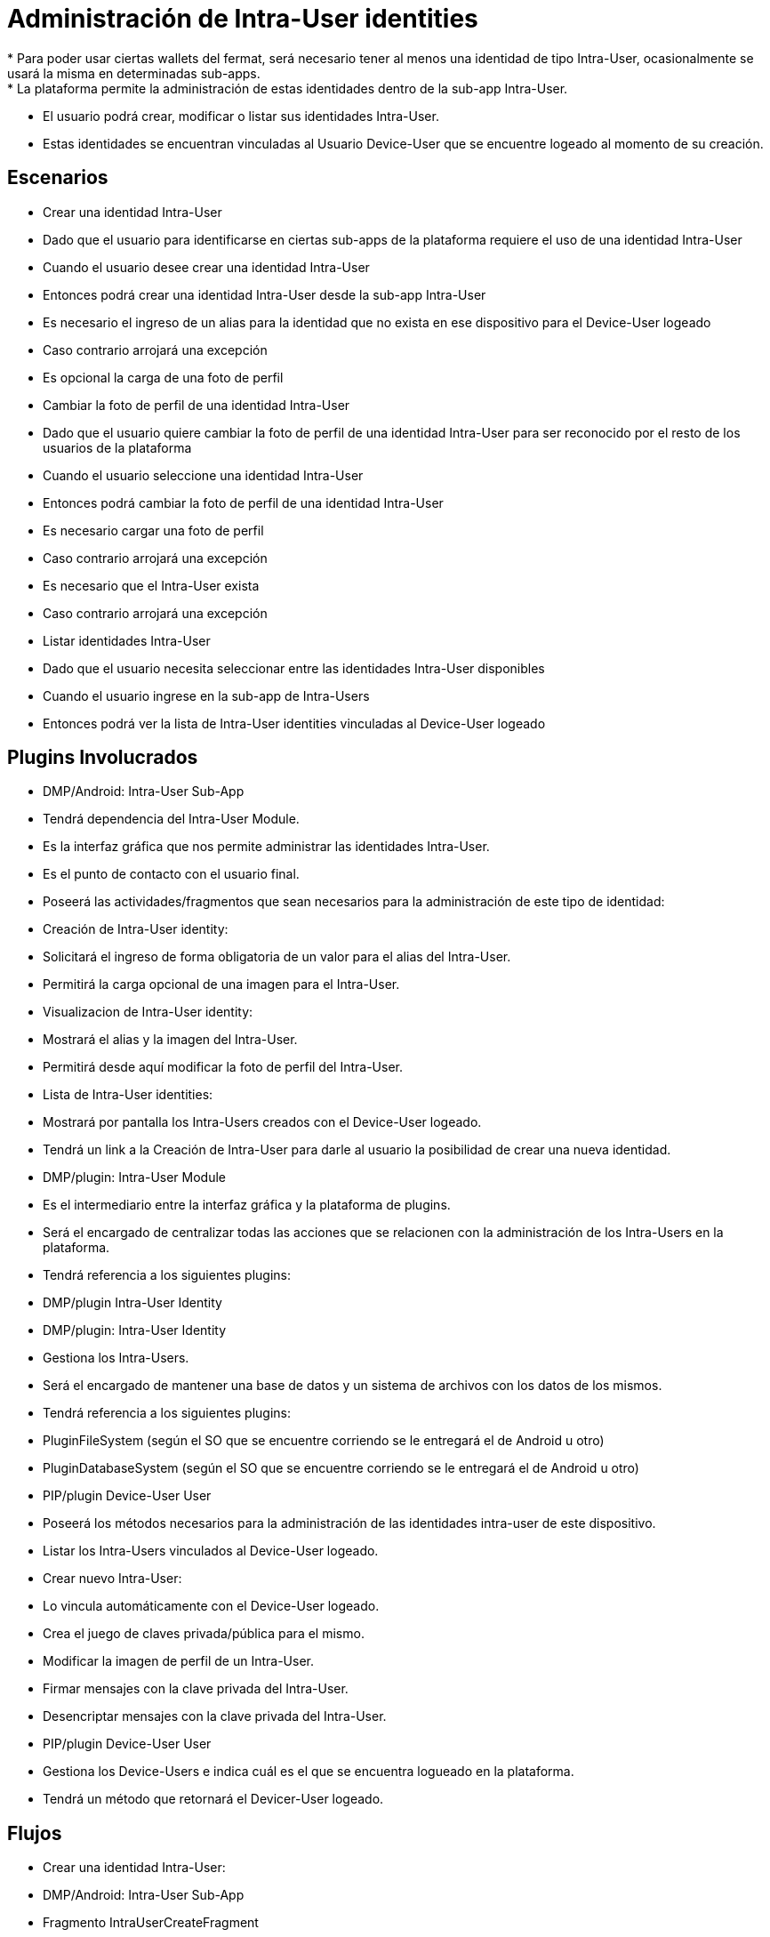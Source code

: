 # Administración de Intra-User identities
* Para poder usar ciertas wallets del fermat, será necesario tener al menos una identidad de tipo Intra-User, ocasionalmente se usará la misma en determinadas sub-apps.
* La plataforma permite la administración de estas identidades dentro de la sub-app Intra-User.
* El usuario podrá crear, modificar o listar sus identidades Intra-User.
* Estas identidades se encuentran vinculadas al Usuario Device-User que se encuentre logeado al momento de su creación.

## Escenarios
* Crear una identidad Intra-User
  * Dado que el usuario para identificarse en ciertas sub-apps de la plataforma requiere el uso de una identidad Intra-User
  * Cuando el usuario desee crear una identidad Intra-User
  * Entonces podrá crear una identidad Intra-User desde la sub-app Intra-User
  * Es necesario el ingreso de un alias para la identidad que no exista en ese dispositivo para el Device-User logeado
  * Caso contrario arrojará una excepción
  * Es opcional la carga de una foto de perfil

* Cambiar la foto de perfil de una identidad Intra-User
  * Dado que el usuario quiere cambiar la foto de perfil de una identidad Intra-User para ser reconocido por el resto de los usuarios de la plataforma
  * Cuando el usuario seleccione una identidad Intra-User
  * Entonces podrá cambiar la foto de perfil de una identidad Intra-User
  * Es necesario cargar una foto de perfil
  * Caso contrario arrojará una excepción
  * Es necesario que el Intra-User exista
  * Caso contrario arrojará una excepción

* Listar identidades Intra-User
  * Dado que el usuario necesita seleccionar entre las identidades Intra-User disponibles
  * Cuando el usuario ingrese en la sub-app de Intra-Users
  * Entonces podrá ver la lista de Intra-User identities vinculadas al Device-User logeado

## Plugins Involucrados
* DMP/Android: Intra-User Sub-App
  * Tendrá dependencia del Intra-User Module.
  * Es la interfaz gráfica que nos permite administrar las identidades Intra-User.
  * Es el punto de contacto con el usuario final.
  * Poseerá las actividades/fragmentos que sean necesarios para la administración de este tipo de identidad:
    * Creación de Intra-User identity:
      * Solicitará el ingreso de forma obligatoria de un valor para el alias del Intra-User.
      * Permitirá la carga opcional de una imagen para el Intra-User.
    * Visualizacion de Intra-User identity:
      * Mostrará el alias y la imagen del Intra-User.
      * Permitirá desde aquí modificar la foto de perfil del Intra-User.
    * Lista de Intra-User identities:
      * Mostrará por pantalla los Intra-Users creados con el Device-User logeado.
      * Tendrá un link a la Creación de Intra-User para darle al usuario la posibilidad de crear una nueva identidad.

* DMP/plugin: Intra-User Module
  * Es el intermediario entre la interfaz gráfica y la plataforma de plugins.
  * Será el encargado de centralizar todas las acciones que se relacionen con la administración de los Intra-Users en la plataforma.
  * Tendrá referencia a los siguientes plugins:
    * DMP/plugin Intra-User Identity

* DMP/plugin: Intra-User Identity
  * Gestiona los Intra-Users.
  * Será el encargado de mantener una base de datos y un sistema de archivos con los datos de los mismos.
  * Tendrá referencia a los siguientes plugins:
    * PluginFileSystem (según el SO que se encuentre corriendo se le entregará el de Android u otro)
    * PluginDatabaseSystem (según el SO que se encuentre corriendo se le entregará el de Android u otro)
    * PIP/plugin Device-User User
      * Poseerá los métodos necesarios para la administración de las identidades intra-user de este dispositivo.
  * Listar los Intra-Users vinculados al Device-User logeado.
  * Crear nuevo Intra-User:
    * Lo vincula automáticamente con el Device-User logeado.
    * Crea el juego de claves privada/pública para el mismo.
  * Modificar la imagen de perfil de un Intra-User.
  * Firmar mensajes con la clave privada del Intra-User.
  * Desencriptar mensajes con la clave privada del Intra-User.

* PIP/plugin Device-User User
 * Gestiona los Device-Users e indica cuál es el que se encuentra logueado en la plataforma.
 * Tendrá un método que retornará el Devicer-User logeado.

## Flujos
* Crear una identidad Intra-User:
 * DMP/Android: Intra-User Sub-App
   * Fragmento IntraUserCreateFragment
     * Campos: alias
     * Carga de archivo: foto de perfil
     * Submit: va a DMP/plugin Intra-User Module
 * DMP/plugin: Intra-User Module
   * Manager del plugin
     * método _createIntraUser(alias, foto de perfil)_
 * DMP/plugin: Intra-User Identity
   * Manager del plugin
     * método _createNewIntraUser(alias, foto de perfil)_

* Cambiar la foto de perfil de una identidad Intra-User:
 * DMP/Android: Intra-User Sub-App
   * Fragmento IntraUserViewFragment
     * Campos: alias (sólo lectura)
     * Carga de archivo: foto de perfil
     * Submit: va a DMP/plugin Intra-User Module
 * DMP/plugin: Intra-User Module
   * Manager del plugin
     * método _setNewProfileImage(foto de perfil, clave pública del intra-user)_
 * DMP/plugin: Intra-User Identity
   * Manager del plugin
     * método _setNewProfileImage(foto de perfil, clave pública del intra-user)_

* Listar identidades Intra-User:
 * DMP/Android: Intra-User Sub-App
   * Fragmento IntraUserListFragment
     * Lista Intra-Users
       * Campos:
         * foto de Perfil
          * alias
     * Link a "Crear una identidad Intra-User"
 * DMP/plugin: Intra-User Module
   * Manager del plugin
     * método _showAvailableLoginIdentities()_
 * DMP/plugin: Intra-User Identity
   * Manager del plugin
     * método _getIntraUsersFromCurrentDeviceUser()_

## Persistencia
* Las identidades de tipo Intra-User se almacenarán de forma mixta en base de datos y archivos (para fortalecer el tema de la seguridad).
* En base de datos se persistirá la siguiente información:
 * Alias
 * PublicKey del Intra-User
 * PublicKey del Device-User
* En archivo:
 * Foto de perfil
 * PrivateKey del Intra-User (el nombre del archivo deberá ser la publicKey del Intra-User)
